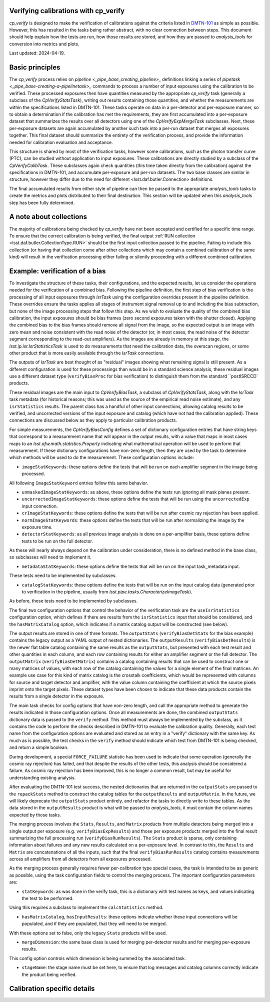 .. py:currentmodule:: lsst.cp.verify

#####################################
Verifying calibrations with cp_verify
#####################################

`cp_verify` is designed to make the verification of calibrations against the criteria listed in `DMTN-101 <https://dmtn-101.lsst.io>`_ as simple as possible.
However, this has resulted in the tasks being rather abstract, with no clear connection between steps.
This document should help explain how the tests are run, how those results are stored, and how they are passed to `analysis_tools` for conversion into metrics and plots.

Last updated: 2024-04-19.

################
Basic principles
################

The `cp_verify` process relies on `pipeline <_pipe_base_creating_pipeline>_` definitions linking a series of `pipetask <_pipe_base-creating-a-pipelinetask>_` commands to process a number of input exposures using the calibration to be verified.
These processed exposures then have quantities measured by the appropriate `cp_verify` task (generally a subclass of the `CpVerifyStatsTask`), writing out results containing those quantities, and whether the measurements are within the specifications listed in DMTN-101.
These tasks operate on data in a per-detector and per-exposure manner, so to obtain a determination if the calibration has met the requirements, they are first accumulated into a per-exposure dataset that summarizes the results over all detectors using one of the `CpVerifyExpMergeTask` subclasses.
Next, these per-exposure datasets are again accumulated by another such task into a per-run dataset that merges all exposures together.
This final dataset should summarize the entirety of the verification process, and provide the information needed for calibration evaluation and acceptance.

This structure is shared by most of the verification tasks, however some calibrations, such as the photon transfer curve (PTC), can be studied without application to input exposures.
These calibrations are directly studied by a subclass of the `CpVerifyCalibTask`.
These subclasses again check quantities (this time taken directly from the calibration) against the specifications in DMTN-101, and accumulate per-exposure and per-run datasets.
The two base classes are similar in structure, however they differ due to the need for different <lsst.daf.butler.Connection> definitions.

The final accumulated results from either style of pipeline can then be passed to the appropriate `analysis_tools` tasks to create the metrics and plots distributed to their final destination.
This section will be updated when this `analysis_tools` step has been fully determined.

########################
A note about collections
########################

The majority of calibrations being checked by `cp_verify` have not been accepted and certified for a specific time range.
To ensure that the correct calibration is being verified, the final output :ref:`RUN collection <lsst.daf.butler.CollectionType.RUN>` should be the first input collection passed to the pipeline.
Failing to include this collection (or having that collection come after other collections which may contain a combined calibration of the same kind) will result in the verification processing either failing or silently proceeding with a different combined calibration.

###############################
Example: verification of a bias
###############################

To investigate the structure of these tasks, their configurations, and the expected results, let us consider the operations needed for the verification of a combined bias.
Following the pipeline definition, the first step of bias verification is the processing of all input exposures through `IsrTask` using the configuration overrides present in the pipeline definition.
These overrides ensure the tasks applies all stages of instrument signal removal up to and including the bias subtraction, but none of the image processing steps that follow this step.
As we wish to evaluate the quality of the combined bias calibration, the input exposures should be bias frames (zero second exposures taken with the shutter closed).
Applying the combined bias to the bias frames should remove all signal from the image, so the expected output is an image with zero mean and noise consistent with the read noise of the detector (or, in most cases, the read noise of the detector segment corresponding to the read-out amplifiers).
As the images are already in memory at this stage, the `lsst.ip.isr.IsrStatisticsTask` is used to do measurements that need the calibration data, the overscan regions, or some other product that is more easily available through the `IsrTask` connections.

The outputs of `IsrTask` are best thought of as "residual" images showing what remaining signal is still present.
As a different configuration is used for these processings than would be in a standard science analysis, these residual images use a different dataset type (``verifyBiasProc`` for bias verification) to distinguish them from the standard ``postISRCCD` products.

These residual images are the main input to `CpVerifyBiasTask`, a subclass of `CpVerifyStatsTask`, along with the `IsrTask` task metadata (for historical reasons; this was used as the source of the empirical read noise estimate), and any ``isrStatistics`` results.
The parent class has a handful of other input connections, allowing catalog results to be verified, and uncorrected versions of the input exposure and catalog (which have not had the calibration applied).
These connections are discussed below as they apply to particular calibration products.

For simple measurements, the `CpVerifyBiasConfig` defines a set of dictionary configuration entries that have string keys that correspond to a measurement name that will appear in the output results, with a value that maps in most cases maps to an `lsst.afw.math.statistics.Property` indicating what mathematical operation will be used to perform that measurement.
If these dictionary configurations have non-zero length, then they are used by the task to determine which methods will be used to do the measurement.
These configuration options include:

* ``imageStatKeywords``:  these options define the tests that will be run on each amplifier segment in the image being processed.
All following ``ImageStatKeyword`` entries follow this same behavior.

* ``unmaskedImageStatKeywords``:  as above, these options define the tests run ignoring all mask planes present.

* ``uncorrectedImageStatKeywords``:  these options define the tests that will be run using the ``uncorrectedExp`` input connection.

* ``crImageStatKeywords``:  these options define the tests that will be run after cosmic ray rejection has been applied.

* ``normImageStatKeywords``:  these options define the tests that will be run after normalizing the image by the exposure time.

* ``detectorStatKeywords``:  as all previous image analysis is done on a per-amplifier basis, these options define tests to be run on the full detector.
As these will nearly always depend on the calibration under consideration, there is no defined method in the base class, so subclasses will need to implement it.

* ``metadataStatKeywords``:  these options define the tests that will be run on the input task_metadata input.
These tests need to be implemented by subclasses.

* ``catalogStatKeywords``:  these options define the tests that will be run on the input catalog data (generated prior to verification in the pipeline, usually from `lsst.pipe.tasks.CharacterizeImageTask`).
As before, these tests need to be implemented by subclasses.

The final two configuration options that control the behavior of the verification task are the ``useIsrStatistics`` configuration option, which defines if there are results from the ``isrStatistics`` input that should be considered, and the ``hasMatrixCatalog`` option, which indicates if a matrix catalog output will be constructed (see below).

The output results are stored in one of three formats.
The ``outputStats`` (``verifyBiasDetStats`` for the bias example) contains the legacy output as a YAML output of nested dictionaries.
The ``outputResults`` (``verifyBiasDetResults``) is the newer flat table catalog containing the same results as the ``outputStats``, but presented with each test result and other quantities in each column, and each row containing results for either an amplifier segment or the full detector.
The ``outputMatrix`` (``verifyBiasDetMatrix``) contains a catalog containing results that can be used to construct one or many matrices of values, with each row of the catalog containing the values for a single element of the final matrices.
An example use case for this kind of matrix catalog is the crosstalk coefficients, which would be represented with columns for source and target detector and amplifier, with the value column containing the coefficient at which the source pixels imprint onto the target pixels.
These dataset types have been chosen to indicate that these data products contain the results from a single detector in the exposure.

The main task checks for config options that have non-zero length, and call the appropriate method to generate the results indicated in those configuration options.
Once all measurements are done, the combined ``outputStats`` dictionary data is passed to the ``verify`` method.
This method must always be implemented by the subclass, as it contains the code to perform the checks described in DMTN-101 to evaluate the calibration quality.
Generally, each test name from the configuration options are evaluated and stored as an entry in a "verify" dictionary with the same key.
As much as is possible, the test checks in the ``verify`` method should indicate which test from DMTN-101 is being checked, and return a simple boolean.

During development, a special ``FORCE_FAILURE`` statistic has been used to indicate that some operation (generally the cosmic ray rejection) has failed, and that despite the results of the other tests, this analysis should be considered a failure.
As cosmic ray rejection has been improved, this is no longer a common result, but may be useful for understanding existing analysis.

After evaluating the DMTN-101 test success, the nested dictionaries that are returned in the ``outputStats`` are passed to the ``repackStats`` method to construct the catalog tables for the ``outputResults`` and ``outputMatrix``.
In the future, we will likely deprecate the ``outputStats`` product entirely, and refactor the tasks to directly write to these tables.
As the data stored in the ``outputResults`` product is what will be passed to `analysis_tools`, it must contain the column names expected by those tasks.

The merging process involves the ``Stats``, ``Results``, and ``Matrix`` products from multiple detectors being merged into a single output per exposure (e.g. ``verifyBiasExpResults``) and those per exposure products merged into the final result summarizing the full processing run (``verifyBiasRunResults``).
The ``Stats`` product is sparse, only containing information about failures and any new results calculated on a per-exposure level.
In contrast to this, the ``Results`` and ``Matrix`` are concatenations of all the inputs, such that the final ``verifyBiasRunResults`` catalog contains measurements across all amplifiers from all detectors from all exposures processed.

As the merging process generally requires fewer per-calibration type special cases, the task is intended to be as generic as possible, using the task configuration fields to control the merging process.
The important configuration parameters are:

* ``statKeywords``:  as was done in the verify task, this is a dictionary with test names as keys, and values indicating the test to be performed.
Using this requires a subclass to implement the ``calcStatistics`` method.

* ``hasMatrixCatalog``, ``hasInputResults``:  these options indicate whether these input connections will be populated, and if they are populated, that they will need to be merged.
With these options set to false, only the legacy ``Stats`` products will be used.

* ``mergeDimension``:  the same base class is used for merging per-detector results and for merging per-exposure results.
This config option controls which dimension is being summed by the associated task.

* ``stageName``:  the stage name must be set here, to ensure that log messages and catalog columns correctly indicate the product being verified.

############################
Calibration specific details
############################


